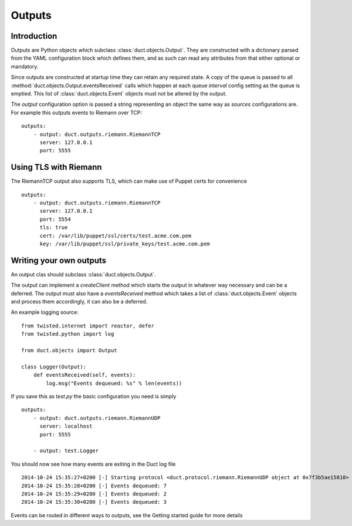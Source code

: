 Outputs
*******

Introduction
============

Outputs are Python objects which subclass :class:`duct.objects.Output`. They
are constructed with a dictionary parsed from the YAML configuration block
which defines them, and as such can read any attributes from that either
optional or mandatory.

Since outputs are constructed at startup time they can retain any required
state. A copy of the queue is passed to all 
:method:`duct.objects.Output.eventsReceived` calls which happen at each 
queue `interval` config setting as the queue is emptied. This list of
:class:`duct.objects.Event` objects must not be altered by the output.

The `output` configuration option is passed a string representing an object
the same way as `sources` configurations are. For example this outputs events
to Riemann over TCP::

    outputs:
        - output: duct.outputs.riemann.RiemannTCP
          server: 127.0.0.1
          port: 5555

Using TLS with Riemann
======================

The RiemannTCP output also supports TLS, which can make use of Puppet certs for
convenience ::

    outputs:
        - output: duct.outputs.riemann.RiemannTCP
          server: 127.0.0.1
          port: 5554
          tls: true
          cert: /var/lib/puppet/ssl/certs/test.acme.com.pem
          key: /var/lib/puppet/ssl/private_keys/test.acme.com.pem

Writing your own outputs
========================

An output clas should subclass :class:`duct.objects.Output`.

The output can implement a `createClient` method which starts the output in
whatever way necessary and can be a deferred. The output must also have a
`eventsReceived` method which takes a list of :class:`duct.objects.Event`
objects and process them accordingly, it can also be a deferred.

An example logging source::

    from twisted.internet import reactor, defer
    from twisted.python import log

    from duct.objects import Output

    class Logger(Output):
        def eventsReceived(self, events):
            log.msg("Events dequeued: %s" % len(events))

If you save this as `test.py` the basic configuration you need is simply ::

    outputs:
        - output: duct.outputs.riemann.RiemannUDP
          server: localhost
          port: 5555

        - output: test.Logger

You should now see how many events are exiting in the Duct log file ::

    2014-10-24 15:35:27+0200 [-] Starting protocol <duct.protocol.riemann.RiemannUDP object at 0x7f3b5ae15810>
    2014-10-24 15:35:28+0200 [-] Events dequeued: 7
    2014-10-24 15:35:29+0200 [-] Events dequeued: 2
    2014-10-24 15:35:30+0200 [-] Events dequeued: 3

Events can be routed in different ways to outputs, see the Getting started
guide for more details
